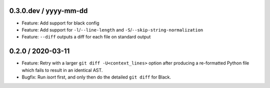 0.3.0.dev / yyyy-mm-dd
----------------------

- Feature: Add support for black config
- Feature: Add support for ``-l``/``--line-length`` and ``-S``/``--skip-string-normalization``
- Feature: ``--diff`` outputs a diff for each file on standard output


0.2.0 / 2020-03-11
------------------

- Feature: Retry with a larger ``git diff -U<context_lines>`` option after producing a
  re-formatted Python file which fails to result in an identical AST.
- Bugfix: Run `isort` first, and only then do the detailed ``git diff`` for Black.
